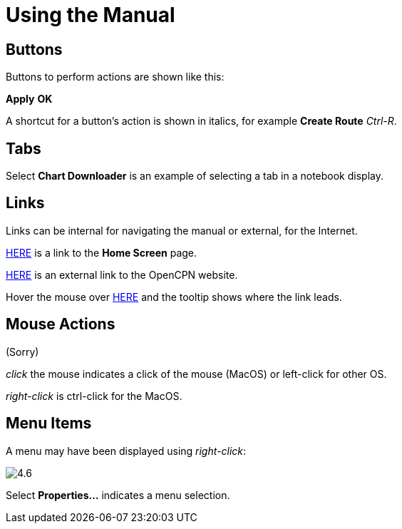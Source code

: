 :experimental:

= Using the Manual

== Buttons

Buttons to perform actions are shown like this: 

btn:[Apply] btn:[OK] 

A shortcut for a button's action is shown in italics, for example btn:[Create Route] _Ctrl-R_.

== Tabs

Select *Chart Downloader* is an example of selecting a tab in a notebook display. 

== Links

Links can be internal for navigating the manual or external, for the Internet.

xref:getting_started:getting_started.adoc[HERE] is a link to the *Home Screen* page.

https://opencpn.org/[HERE] is an external link to the OpenCPN website.

Hover the mouse over https://opencpn.org/[HERE] and the tooltip shows where the link leads. 

== Mouse Actions

(Sorry)

_click_ the mouse indicates a click of the mouse (MacOS) or left-click for other OS.

_right-click_ is ctrl-click for the MacOS.

== Menu Items

A menu may have been displayed using _right-click_:

image:4.6.jpg[]

Select *Properties...* indicates a menu selection.






